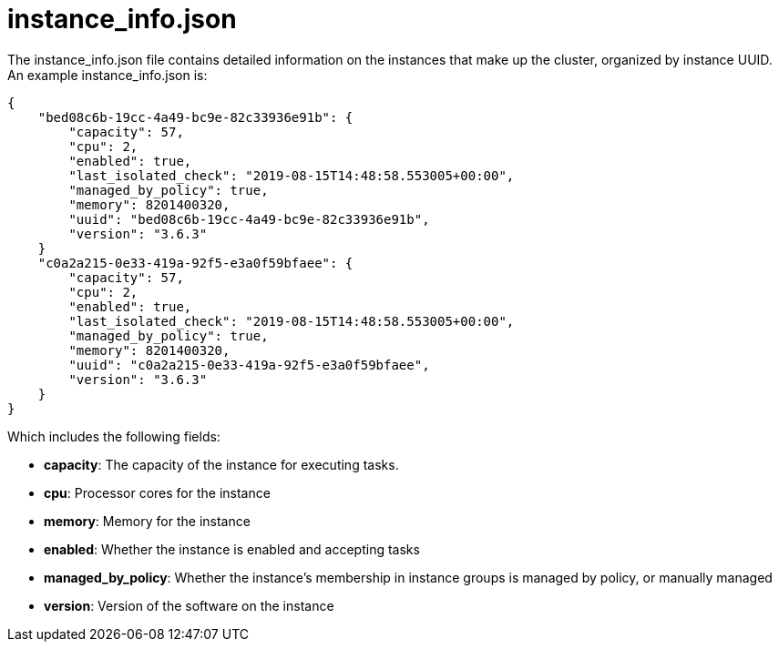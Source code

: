 [id="ref-controller-instance-info-json"]

= instance_info.json

The instance_info.json file contains detailed information on the
instances that make up the cluster, organized by instance UUID. An
example instance_info.json is:

[literal, options="nowrap" subs="+attributes"]
----
{
    "bed08c6b-19cc-4a49-bc9e-82c33936e91b": {
        "capacity": 57,
        "cpu": 2,
        "enabled": true,
        "last_isolated_check": "2019-08-15T14:48:58.553005+00:00",
        "managed_by_policy": true,
        "memory": 8201400320,
        "uuid": "bed08c6b-19cc-4a49-bc9e-82c33936e91b",
        "version": "3.6.3"
    }
    "c0a2a215-0e33-419a-92f5-e3a0f59bfaee": {
        "capacity": 57,
        "cpu": 2,
        "enabled": true,
        "last_isolated_check": "2019-08-15T14:48:58.553005+00:00",
        "managed_by_policy": true,
        "memory": 8201400320,
        "uuid": "c0a2a215-0e33-419a-92f5-e3a0f59bfaee",
        "version": "3.6.3"
    }
}
----

Which includes the following fields:

* *capacity*: The capacity of the instance for executing tasks.
//The xref information is missing here
//See <link> for details on how this is calculated.
* *cpu*: Processor cores for the instance
* *memory*: Memory for the instance
* *enabled*: Whether the instance is enabled and accepting tasks
* *managed_by_policy*: Whether the instance's membership in instance groups is managed by policy, or manually managed
* *version*: Version of the software on the instance
